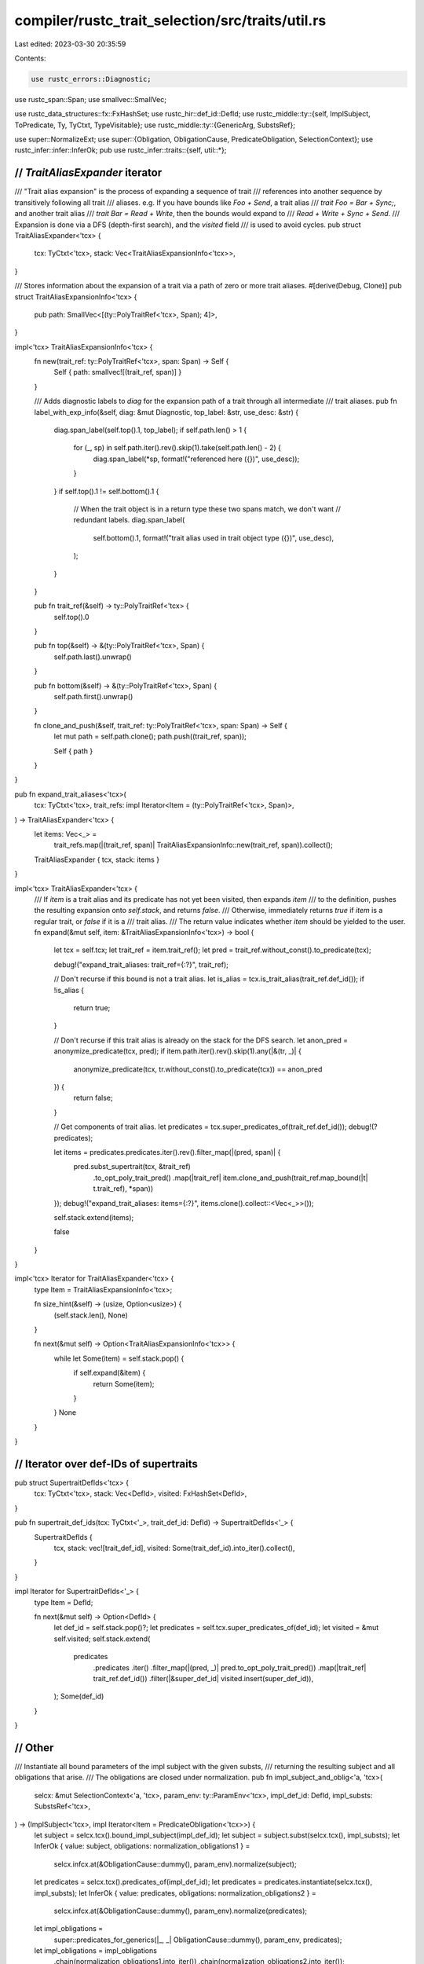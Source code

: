 compiler/rustc_trait_selection/src/traits/util.rs
=================================================

Last edited: 2023-03-30 20:35:59

Contents:

.. code-block:: rs

    use rustc_errors::Diagnostic;
use rustc_span::Span;
use smallvec::SmallVec;

use rustc_data_structures::fx::FxHashSet;
use rustc_hir::def_id::DefId;
use rustc_middle::ty::{self, ImplSubject, ToPredicate, Ty, TyCtxt, TypeVisitable};
use rustc_middle::ty::{GenericArg, SubstsRef};

use super::NormalizeExt;
use super::{Obligation, ObligationCause, PredicateObligation, SelectionContext};
use rustc_infer::infer::InferOk;
pub use rustc_infer::traits::{self, util::*};

///////////////////////////////////////////////////////////////////////////
// `TraitAliasExpander` iterator
///////////////////////////////////////////////////////////////////////////

/// "Trait alias expansion" is the process of expanding a sequence of trait
/// references into another sequence by transitively following all trait
/// aliases. e.g. If you have bounds like `Foo + Send`, a trait alias
/// `trait Foo = Bar + Sync;`, and another trait alias
/// `trait Bar = Read + Write`, then the bounds would expand to
/// `Read + Write + Sync + Send`.
/// Expansion is done via a DFS (depth-first search), and the `visited` field
/// is used to avoid cycles.
pub struct TraitAliasExpander<'tcx> {
    tcx: TyCtxt<'tcx>,
    stack: Vec<TraitAliasExpansionInfo<'tcx>>,
}

/// Stores information about the expansion of a trait via a path of zero or more trait aliases.
#[derive(Debug, Clone)]
pub struct TraitAliasExpansionInfo<'tcx> {
    pub path: SmallVec<[(ty::PolyTraitRef<'tcx>, Span); 4]>,
}

impl<'tcx> TraitAliasExpansionInfo<'tcx> {
    fn new(trait_ref: ty::PolyTraitRef<'tcx>, span: Span) -> Self {
        Self { path: smallvec![(trait_ref, span)] }
    }

    /// Adds diagnostic labels to `diag` for the expansion path of a trait through all intermediate
    /// trait aliases.
    pub fn label_with_exp_info(&self, diag: &mut Diagnostic, top_label: &str, use_desc: &str) {
        diag.span_label(self.top().1, top_label);
        if self.path.len() > 1 {
            for (_, sp) in self.path.iter().rev().skip(1).take(self.path.len() - 2) {
                diag.span_label(*sp, format!("referenced here ({})", use_desc));
            }
        }
        if self.top().1 != self.bottom().1 {
            // When the trait object is in a return type these two spans match, we don't want
            // redundant labels.
            diag.span_label(
                self.bottom().1,
                format!("trait alias used in trait object type ({})", use_desc),
            );
        }
    }

    pub fn trait_ref(&self) -> ty::PolyTraitRef<'tcx> {
        self.top().0
    }

    pub fn top(&self) -> &(ty::PolyTraitRef<'tcx>, Span) {
        self.path.last().unwrap()
    }

    pub fn bottom(&self) -> &(ty::PolyTraitRef<'tcx>, Span) {
        self.path.first().unwrap()
    }

    fn clone_and_push(&self, trait_ref: ty::PolyTraitRef<'tcx>, span: Span) -> Self {
        let mut path = self.path.clone();
        path.push((trait_ref, span));

        Self { path }
    }
}

pub fn expand_trait_aliases<'tcx>(
    tcx: TyCtxt<'tcx>,
    trait_refs: impl Iterator<Item = (ty::PolyTraitRef<'tcx>, Span)>,
) -> TraitAliasExpander<'tcx> {
    let items: Vec<_> =
        trait_refs.map(|(trait_ref, span)| TraitAliasExpansionInfo::new(trait_ref, span)).collect();
    TraitAliasExpander { tcx, stack: items }
}

impl<'tcx> TraitAliasExpander<'tcx> {
    /// If `item` is a trait alias and its predicate has not yet been visited, then expands `item`
    /// to the definition, pushes the resulting expansion onto `self.stack`, and returns `false`.
    /// Otherwise, immediately returns `true` if `item` is a regular trait, or `false` if it is a
    /// trait alias.
    /// The return value indicates whether `item` should be yielded to the user.
    fn expand(&mut self, item: &TraitAliasExpansionInfo<'tcx>) -> bool {
        let tcx = self.tcx;
        let trait_ref = item.trait_ref();
        let pred = trait_ref.without_const().to_predicate(tcx);

        debug!("expand_trait_aliases: trait_ref={:?}", trait_ref);

        // Don't recurse if this bound is not a trait alias.
        let is_alias = tcx.is_trait_alias(trait_ref.def_id());
        if !is_alias {
            return true;
        }

        // Don't recurse if this trait alias is already on the stack for the DFS search.
        let anon_pred = anonymize_predicate(tcx, pred);
        if item.path.iter().rev().skip(1).any(|&(tr, _)| {
            anonymize_predicate(tcx, tr.without_const().to_predicate(tcx)) == anon_pred
        }) {
            return false;
        }

        // Get components of trait alias.
        let predicates = tcx.super_predicates_of(trait_ref.def_id());
        debug!(?predicates);

        let items = predicates.predicates.iter().rev().filter_map(|(pred, span)| {
            pred.subst_supertrait(tcx, &trait_ref)
                .to_opt_poly_trait_pred()
                .map(|trait_ref| item.clone_and_push(trait_ref.map_bound(|t| t.trait_ref), *span))
        });
        debug!("expand_trait_aliases: items={:?}", items.clone().collect::<Vec<_>>());

        self.stack.extend(items);

        false
    }
}

impl<'tcx> Iterator for TraitAliasExpander<'tcx> {
    type Item = TraitAliasExpansionInfo<'tcx>;

    fn size_hint(&self) -> (usize, Option<usize>) {
        (self.stack.len(), None)
    }

    fn next(&mut self) -> Option<TraitAliasExpansionInfo<'tcx>> {
        while let Some(item) = self.stack.pop() {
            if self.expand(&item) {
                return Some(item);
            }
        }
        None
    }
}

///////////////////////////////////////////////////////////////////////////
// Iterator over def-IDs of supertraits
///////////////////////////////////////////////////////////////////////////

pub struct SupertraitDefIds<'tcx> {
    tcx: TyCtxt<'tcx>,
    stack: Vec<DefId>,
    visited: FxHashSet<DefId>,
}

pub fn supertrait_def_ids(tcx: TyCtxt<'_>, trait_def_id: DefId) -> SupertraitDefIds<'_> {
    SupertraitDefIds {
        tcx,
        stack: vec![trait_def_id],
        visited: Some(trait_def_id).into_iter().collect(),
    }
}

impl Iterator for SupertraitDefIds<'_> {
    type Item = DefId;

    fn next(&mut self) -> Option<DefId> {
        let def_id = self.stack.pop()?;
        let predicates = self.tcx.super_predicates_of(def_id);
        let visited = &mut self.visited;
        self.stack.extend(
            predicates
                .predicates
                .iter()
                .filter_map(|(pred, _)| pred.to_opt_poly_trait_pred())
                .map(|trait_ref| trait_ref.def_id())
                .filter(|&super_def_id| visited.insert(super_def_id)),
        );
        Some(def_id)
    }
}

///////////////////////////////////////////////////////////////////////////
// Other
///////////////////////////////////////////////////////////////////////////

/// Instantiate all bound parameters of the impl subject with the given substs,
/// returning the resulting subject and all obligations that arise.
/// The obligations are closed under normalization.
pub fn impl_subject_and_oblig<'a, 'tcx>(
    selcx: &mut SelectionContext<'a, 'tcx>,
    param_env: ty::ParamEnv<'tcx>,
    impl_def_id: DefId,
    impl_substs: SubstsRef<'tcx>,
) -> (ImplSubject<'tcx>, impl Iterator<Item = PredicateObligation<'tcx>>) {
    let subject = selcx.tcx().bound_impl_subject(impl_def_id);
    let subject = subject.subst(selcx.tcx(), impl_substs);
    let InferOk { value: subject, obligations: normalization_obligations1 } =
        selcx.infcx.at(&ObligationCause::dummy(), param_env).normalize(subject);

    let predicates = selcx.tcx().predicates_of(impl_def_id);
    let predicates = predicates.instantiate(selcx.tcx(), impl_substs);
    let InferOk { value: predicates, obligations: normalization_obligations2 } =
        selcx.infcx.at(&ObligationCause::dummy(), param_env).normalize(predicates);
    let impl_obligations =
        super::predicates_for_generics(|_, _| ObligationCause::dummy(), param_env, predicates);

    let impl_obligations = impl_obligations
        .chain(normalization_obligations1.into_iter())
        .chain(normalization_obligations2.into_iter());

    (subject, impl_obligations)
}

pub fn predicate_for_trait_ref<'tcx>(
    tcx: TyCtxt<'tcx>,
    cause: ObligationCause<'tcx>,
    param_env: ty::ParamEnv<'tcx>,
    trait_ref: ty::TraitRef<'tcx>,
    recursion_depth: usize,
) -> PredicateObligation<'tcx> {
    Obligation {
        cause,
        param_env,
        recursion_depth,
        predicate: ty::Binder::dummy(trait_ref).without_const().to_predicate(tcx),
    }
}

pub fn predicate_for_trait_def<'tcx>(
    tcx: TyCtxt<'tcx>,
    param_env: ty::ParamEnv<'tcx>,
    cause: ObligationCause<'tcx>,
    trait_def_id: DefId,
    recursion_depth: usize,
    params: impl IntoIterator<Item = impl Into<GenericArg<'tcx>>>,
) -> PredicateObligation<'tcx> {
    let trait_ref = tcx.mk_trait_ref(trait_def_id, params);
    predicate_for_trait_ref(tcx, cause, param_env, trait_ref, recursion_depth)
}

/// Casts a trait reference into a reference to one of its super
/// traits; returns `None` if `target_trait_def_id` is not a
/// supertrait.
pub fn upcast_choices<'tcx>(
    tcx: TyCtxt<'tcx>,
    source_trait_ref: ty::PolyTraitRef<'tcx>,
    target_trait_def_id: DefId,
) -> Vec<ty::PolyTraitRef<'tcx>> {
    if source_trait_ref.def_id() == target_trait_def_id {
        return vec![source_trait_ref]; // Shortcut the most common case.
    }

    supertraits(tcx, source_trait_ref).filter(|r| r.def_id() == target_trait_def_id).collect()
}

/// Given an upcast trait object described by `object`, returns the
/// index of the method `method_def_id` (which should be part of
/// `object.upcast_trait_ref`) within the vtable for `object`.
pub fn get_vtable_index_of_object_method<'tcx, N>(
    tcx: TyCtxt<'tcx>,
    object: &super::ImplSourceObjectData<'tcx, N>,
    method_def_id: DefId,
) -> Option<usize> {
    // Count number of methods preceding the one we are selecting and
    // add them to the total offset.
    if let Some(index) = tcx
        .own_existential_vtable_entries(object.upcast_trait_ref.def_id())
        .iter()
        .copied()
        .position(|def_id| def_id == method_def_id)
    {
        Some(object.vtable_base + index)
    } else {
        None
    }
}

pub fn closure_trait_ref_and_return_type<'tcx>(
    tcx: TyCtxt<'tcx>,
    fn_trait_def_id: DefId,
    self_ty: Ty<'tcx>,
    sig: ty::PolyFnSig<'tcx>,
    tuple_arguments: TupleArgumentsFlag,
) -> ty::Binder<'tcx, (ty::TraitRef<'tcx>, Ty<'tcx>)> {
    assert!(!self_ty.has_escaping_bound_vars());
    let arguments_tuple = match tuple_arguments {
        TupleArgumentsFlag::No => sig.skip_binder().inputs()[0],
        TupleArgumentsFlag::Yes => tcx.intern_tup(sig.skip_binder().inputs()),
    };
    let trait_ref = tcx.mk_trait_ref(fn_trait_def_id, [self_ty, arguments_tuple]);
    sig.map_bound(|sig| (trait_ref, sig.output()))
}

pub fn generator_trait_ref_and_outputs<'tcx>(
    tcx: TyCtxt<'tcx>,
    fn_trait_def_id: DefId,
    self_ty: Ty<'tcx>,
    sig: ty::PolyGenSig<'tcx>,
) -> ty::Binder<'tcx, (ty::TraitRef<'tcx>, Ty<'tcx>, Ty<'tcx>)> {
    assert!(!self_ty.has_escaping_bound_vars());
    let trait_ref = tcx.mk_trait_ref(fn_trait_def_id, [self_ty, sig.skip_binder().resume_ty]);
    sig.map_bound(|sig| (trait_ref, sig.yield_ty, sig.return_ty))
}

pub fn future_trait_ref_and_outputs<'tcx>(
    tcx: TyCtxt<'tcx>,
    fn_trait_def_id: DefId,
    self_ty: Ty<'tcx>,
    sig: ty::PolyGenSig<'tcx>,
) -> ty::Binder<'tcx, (ty::TraitRef<'tcx>, Ty<'tcx>)> {
    assert!(!self_ty.has_escaping_bound_vars());
    let trait_ref = tcx.mk_trait_ref(fn_trait_def_id, [self_ty]);
    sig.map_bound(|sig| (trait_ref, sig.return_ty))
}

pub fn impl_item_is_final(tcx: TyCtxt<'_>, assoc_item: &ty::AssocItem) -> bool {
    assoc_item.defaultness(tcx).is_final()
        && tcx.impl_defaultness(assoc_item.container_id(tcx)).is_final()
}

pub enum TupleArgumentsFlag {
    Yes,
    No,
}


